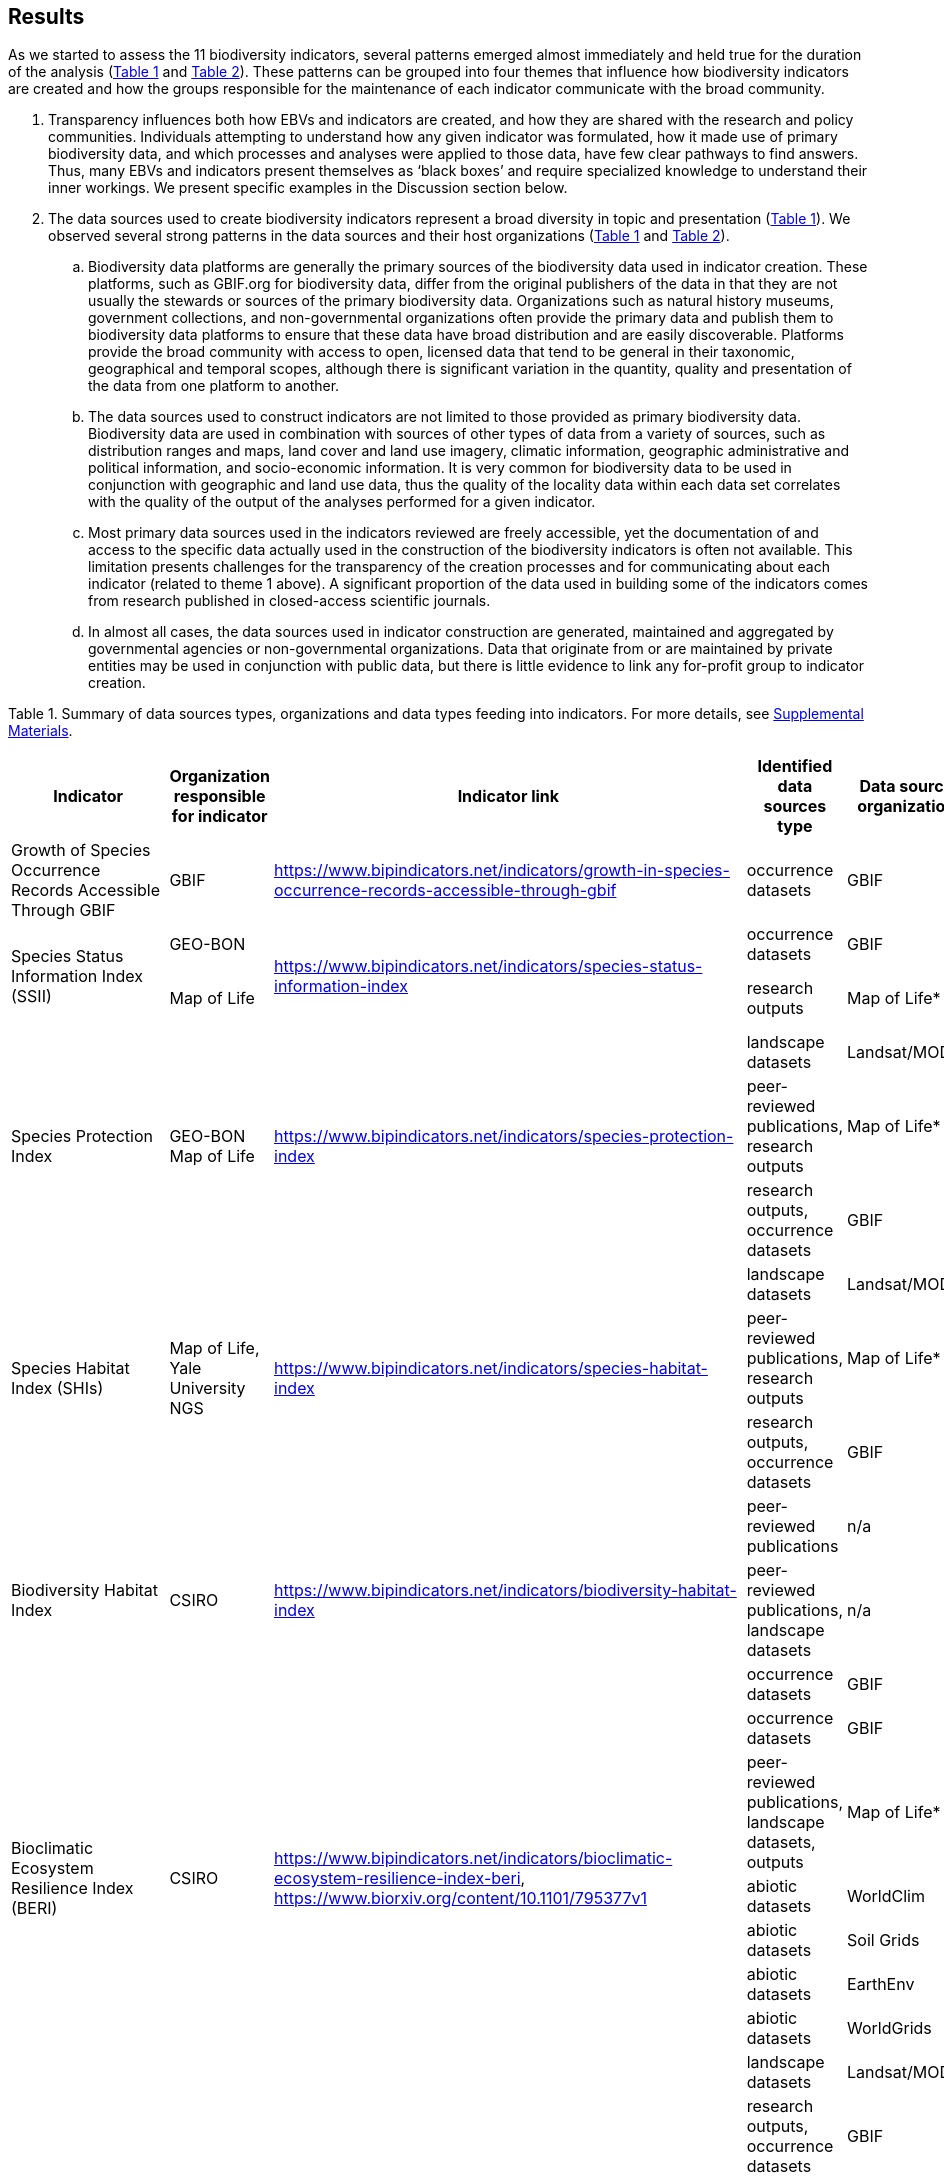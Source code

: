 [[results]]
== Results

As we started to assess the 11 biodiversity indicators, several patterns emerged almost immediately and held true for the duration of the analysis (<<table-01,Table 1>> and <<table-02,Table 2>>). These patterns can be grouped into four themes that influence how biodiversity indicators are created and how the groups responsible for the maintenance of each indicator communicate with the broad community.

. Transparency influences both how EBVs and indicators are created, and how they are shared with the research and policy communities. Individuals attempting to understand how any given indicator was formulated, how it made use of primary biodiversity data, and which processes and analyses were applied to those data, have few clear pathways to find answers. Thus, many EBVs and indicators present themselves as ‘black boxes’ and require specialized knowledge to understand their inner workings. We present specific examples in the Discussion section below.
. The data sources used to create biodiversity indicators represent a broad diversity in topic and presentation (<<table-01,Table 1>>). We observed several strong patterns in the data sources and their host organizations (<<table-01,Table 1>> and <<table-02,Table 2>>).
.. Biodiversity data platforms are generally the primary sources of the biodiversity data used in indicator creation. These platforms, such as GBIF.org for biodiversity data, differ from the original publishers of the data in that they are not usually the stewards or sources of the primary biodiversity data. Organizations such as natural history museums, government collections, and non-governmental organizations often provide the primary data and publish them to biodiversity data platforms to ensure that these data have broad distribution and are easily discoverable. Platforms provide the broad community with access to open, licensed data that tend to be general in their taxonomic, geographical and temporal scopes, although there is significant variation in the quantity, quality and presentation of the data from one platform to another.
.. The data sources used to construct indicators are not limited to those provided as primary biodiversity data. Biodiversity data are used in combination with sources of other types of data from a variety of sources, such as distribution ranges and maps, land cover and land use imagery, climatic information, geographic administrative and political information, and socio-economic information. It is very common for biodiversity data to be used in conjunction with geographic and land use data, thus the quality of the locality data within each data set correlates with the quality of the output of the analyses performed for a given indicator.
.. Most primary data sources used in the indicators reviewed are freely accessible, yet the documentation of and access to the specific data actually used in the construction of the biodiversity indicators is often not available. This limitation presents challenges for the transparency of the creation processes and for communicating about each indicator (related to theme 1 above). A significant proportion of the data used in building some of the indicators comes from research published in closed-access scientific journals.
.. In almost all cases, the data sources used in indicator construction are generated, maintained and aggregated by governmental agencies or non-governmental organizations. Data that originate from or are maintained by private entities may be used in conjunction with public data, but there is little evidence to link any for-profit group to indicator creation.

[[table-01]]
Table 1. Summary of data sources types, organizations and data types feeding into indicators. For more details, see https://docs.google.com/spreadsheets/d/1nAcCY5QO9P5yoTooaHZ0Zia717Mvy-cABOFKuuTBOGk/edit#gid=0[Supplemental Materials^].

[cols=6*.^,options="header",stripes="none"]
|===

|Indicator
|Organization responsible for indicator
|Indicator link
|Identified data sources type
|Data source organization
|Data type

|Growth of Species Occurrence Records Accessible Through GBIF
|GBIF
|https://www.bipindicators.net/indicators/growth-in-species-occurrence-records-accessible-through-gbif
|occurrence datasets
|GBIF
|occurrence

.2+|Species Status Information Index (SSII)
|GEO-BON
.2+|https://www.bipindicators.net/indicators/species-status-information-index
|occurrence datasets
|GBIF
|occurrence

|Map of Life
|research outputs
|Map of Life*
|occurrence, species information

.3+|Species Protection Index
.3+a|GEO-BON +
Map of Life
.3+|https://www.bipindicators.net/indicators/species-protection-index
|landscape datasets
|Landsat/MODIS
|landscape

|peer-reviewed publications, research outputs
|Map of Life*
|occurrence

|research outputs, occurrence datasets
|GBIF
|occurrence

.3+|Species Habitat Index (SHIs)
.3+a|Map of Life, Yale University +
NGS
.3+|https://www.bipindicators.net/indicators/species-habitat-index
|landscape datasets
|Landsat/MODIS
|landscape

|peer-reviewed publications, research outputs
|Map of Life*
|occurrence

|research outputs, occurrence datasets
|GBIF
|occurrence

.3+|Biodiversity Habitat Index
.3+a|CSIRO
.3+|https://www.bipindicators.net/indicators/biodiversity-habitat-index
|peer-reviewed publications	
|n/a
|species information

|peer-reviewed publications, landscape datasets		
|n/a
|species information, abiotic info

|occurrence datasets
|GBIF
|occurrences

.6+|Bioclimatic Ecosystem Resilience Index (BERI)
.6+a|CSIRO
.6+|https://www.bipindicators.net/indicators/bioclimatic-ecosystem-resilience-index-beri, https://www.biorxiv.org/content/10.1101/795377v1
|occurrence datasets
|GBIF
|occurrence

|peer-reviewed publications, landscape datasets, outputs		
|Map of Life*
|occurrence

|abiotic datasets
|WorldClim
|abiotic info

|abiotic datasets	
|Soil Grids
|abiotic info

|abiotic datasets	
|EarthEnv	
|abiotic info

|abiotic datasets
|WorldGrids	
|abiotic info

.8+|Protected Area Representativeness Index
.8+a|CSIRO
+(GEOBON, GBIF, Map of Life)
.8+|https://www.bipindicators.net/indicators/protected-area-representativeness-index-parc-representativeness
|landscape datasets
|Landsat/MODIS
|species info, abiotic info

|research outputs, occurrence datasets
|GBIF
|occurrences

|landscape datasets	
|Protected Planet
|other

|peer-reviewed publications, landscape datasets
|n/a	
|species info, abiotic info

|abiotic datasets	
|WorldClim
|abiotic info

|abiotic datasets
|Soil Grids	
|abiotic info

|abiotic datasets	
|EarthEnv
|abiotic info

|abiotic datasets
|WorldGrids
|abiotic info

.3+|Crop Wild Relative Index
.3+a|Alliance Bioversity +
CIAT & IUCN/CW RSG
.3+|http://www.cropwildrelatives.org/
|occurrence datasets
|GBIF**
|occurrences

|landscape datasets
|**
|species info, abiotic info

|genetic datasets	
|**
|genetic data

.12+|Agrobiodiversity Index
.12+a|Alliance Biodiversity & CIAT
.12+|https://www.agrobiodiversityindex.org/
|other
|Alliance Biodiversity & CIAT
|other

|other publications
|ESDAC
|species information

|landscape datasets
|ESA
|Landscape

|research outputs
|n/a
|species information

|peer-reviewed publications
|n/a
|occurrence, species information, abiotic information, landscape, other

|occurrence datasets
|CIAT
|species information

|occurrence datasets
|GBIF
|occurrence

|genetic datasets
|Genesys
|genetic data

|other
|Alliance Biodiversity & CIAT
|other

|other
|OECD
|other

|occurrence datasets, genetic datasets, landscape datasets, abiotic datasets, peer-reviewed publications, research outputs, other 
|Yale University
|occurrences, species information, abiotic information, genetic data, landscape, other

|genetic datasets, other
|FAO
|genetic data, abiotic information, other

.7+|Comprehensiveness of conservation of socioeconomically as well as culturally valuable species	
.7+a|CIAT, Crop Trust
.7+|https://www.bipindicators.net/indicators/comprehensiveness-of-conservation-of-socioeconomically-as-well-as-culturally-valuable-species
|occurrence datasets
|GBIF**
|occurrence

|peer-reviewed publications, other biological datasets
|World Economic Plants database
|species information

|genetic datasets
|GENESYS
|genetic data

|occurrence datasets
|Crop Wild Relatives database of Global (CWR) Project
|occurrence

|abiotic datasets
|WorldClim
|abiotic info

|abiotic datasets	
|CGIAR-CSI SRTM	
|abiotic info

|abiotic datasets	
|ISO	
|abiotic info

|===

[[table-02]]
Table 2. Summary of the characteristics of the data sources organizations. For more details, see Supp. Material.


[cols=9*,options="header"]
|===
|Data source organization
|Geographic spread
|Taxonomic spread
|Temporal spread
|Funding origin
|Data origin
|Data provenance
|Access
|Activity

|CGIAR-CSI SRTM
|global
|n/a
|n/a
|government, NGO
|government, NGO, research
|not declared
|open
|active

|CIAT
|global
|agricultural taxa
|1967-2020
|government, NGO
|government, research, other
|not declared
|open
|active

|Crop Wild Relatives database of Global (CWR) Project
|global
|plant taxa
|n/a
|government, NGO
|government, NGO, research
|not declared
|open, licensed
|active

|EarthEnv
|global
|n/a
|n/a
|government, NGO
|government, NGO, research
|not declared
|not specified
|active

|ESA
|global
|n/a
|1992-2015
|government
|government, research
|not declared
|open
|active

|ESDAC
|global
|n/a
|n/a
|government
|government, research
|not declared
|open
|active

|FAO
|global
|agricultural taxa
|1961-2020
|government
|government, other
|not declared
|open
|active

|GBIF
|global
|all taxa
|n/a
|government, NGO
|government, NGO, research
|publishers declared
|open, licensed
|active

|GENESYS
|global
|plant taxa
|n/a
|government, NGO
|government, NGO, research
|publishers declared
|open, licensed
|active

|ISO
|global
|n/a
|n/a
|government, NGO
|government, NGO
|not declared
|open
|active

|Landsat/MODIS
|global
|n/a
|1999-2020 (2014-15)
|government
|government, research
|projects declared
|open, with registration
|active

|Map of Life
|global
|plant/animal taxa
|2011-2020
|own, research
|government, NGO, research
|not declared
|open, licensed
|active

|OECD
|developed nations (37)
|n/a
|1961-2020
|government
|government, other
|not declared
|open
|active

|Protected Planet
|global
|n/a
|1981-2020
|government, NGO
|government, other
|not declared
|open
|active

|Soil Grids
|global
|n/a
|n/a
|government, NGO
|government, NGO, research
|not declared
|not specified
|active

|World Economic Plants database
|global
|plant taxa
|n/a
|government
|government, NGO, research	
|publishers declared
|mostly open, custom terms of use
|active

|WorldClim
|global
|n/a
|n/a
|government, NGO
|government, NGO, research	
|not declared
|open, licensed
|active

|WorldGrids
|global
|n/a
|n/a
|government, NGO
|government, NGO, research	
|not declared
|not specified
|inactive

|Yale University
|global
|n/a
|1970-2020
|government, NGO
|government, NGO, research, other
|some publishers and projects declared
|open
|active

|===

3. The pathway for data moving from biodiversity data platforms into the analysis pipeline during the creation of a biodiversity indicator is not always linear. The use or sharing of datasets and data products between indicators magnifies issues of transparency, especially when primary biodiversity data is processed for the benefit of Indicator A and then Indicator A’s data products are used as the inputs for analysis for Indicator B. These relationships between indicators are not uncommon. For example, the relationship between the Species Habitat Index (SHI; produced by https://mol.org/[Map of Life^]) and the Bioclimatic Ecosystem Resilience Index (BERI; produced by https://www.csiro.au/[CSIRO^]) demonstrate how data and data product use can become intertwined (<<fig-01,Figure 1A>>).
+ 
+ The SHI uses biodiversity data from GBIF and other biodiversity data platforms and individual data providers. That data is subjected to various analyses from which Map of Life produces various data products (new datasets) which are then used in part to create the SHI. Similarly, CSIRO takes biodiversity data from GBIF, combines it with data products developed by Map of Life and then uses them to create the BERI. The fact that both use data from GBIF directly demonstrates a likelihood of data overlap, while CSIRO’s use of data products from Map of Life that already include GBIF data demonstrates a circular use of data. Adding complexity to this process, both the SHI and BERI utilize data products from the creation of EBVs produced by GEO-BON, which also uses Map of Life data products. The effect of these circular and overlapping data uses essentially creates a ‘black box’ whose inner workings lack transparency and cannot be discerned easily, if at all. The analysis of the positive or negative effects on the accuracy and effectiveness of a given indicator produced with these types of relationships was not within the scope of this research.
+ 
+ The Agrobiodiversity Index is unique in that it follows a more complex path than other indicators (<<fig-01,Figure 1B>>), as it builds not only on data and data products but also on other indexes (e.g. the Environmental Performance Index). Transparency becomes more important as the complexity of a given indicator, such as the Agrobiodiversity Index, is increased.

[[fig-01]]
Figure 1. Data workflow / life cycle from data generation, through aggregation or compilation by different sources, to building of biodiversity-related indicators, and dependencies across the distinct organizations involved. A. Example for two of the indicators assessed: Species Habitat Indexa and Bioclimatic Ecosystem Resilience Index. B. Example for the Agrobiodiversity Index.

4. Finally, species occurrence data is one of many types of data used to generate EBVs and biodiversity indicators (<<fig-02,Figure 2>>). The occurrence data used in these indicators can often be traced back to GBIF, either as direct downloads or as source material for secondary data products produced for EBVs or indicators. The occurrences themselves are derived from multiple sources; they can come from a biodiversity data platform directly (e.g. GBIF); they may be extracted from from surveys, inventories, and checklists; and from other maps, peer-reviewed publications, and even from personal research documentation, as demonstrated by the published sources used for the Species Habitat Index, produced by https://mol.org/datasets/[Map of Life^]. It is worth noting that when more than one platform is used, the result is often the use of shared or duplicate data, such as when data from GBIF and VertNet (http://vertnet.org/) are used (all records in VertNet are also in GBIF). Datasets used in conjunction with species occurrence data encompass a broad range of topics and sources. The use of various forms of geographic data are common, including LANDSAT, MODIS and https://cgiarcsi.community/[CGIAR CSI^], climatic data (e.g. https://www.worldclim.org/[WorldClim^]), genetic resources (e.g. https://www.genesys-pgr.org/[GENESYS^]), and other environmental and agricultural datasets may be used (e.g. https://soilgrids.org/[SoilGrids^]; http://www.fao.org/home/en/[FAO^]; https://ciat.cgiar.org/[CIAT^]; see <<table-01,Table 1>>).

[[fig-02]]
Figure 2. Types of data used for building the biodiversity-related indicators assessed in this study.

Data type
Indicator

[cols=5*,options="header"]
|===
|occurence
|species info
|abiotic info
|genetics
|other

|x
|x 
|x
|x
|


|===
